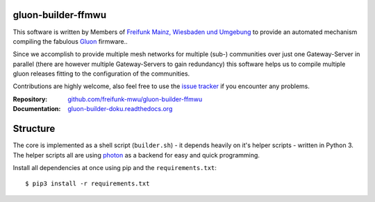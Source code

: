 
gluon-builder-ffmwu
-------------------

This software is written by Members of `Freifunk Mainz, Wiesbaden und Umgebung <http://freifunk-mwu.de/>`_ to provide an automated mechanism compiling the fabulous `Gluon <http://github.com/freifunk-gluon/gluon>`_ firmware..

Since we accomplish to provide multiple mesh networks for multiple (sub-) communities over just one Gateway-Server in parallel (there are however multiple Gateway-Servers to gain redundancy) this software helps us to compile multiple gluon releases fitting to the configuration of the communities.

Contributions are highly welcome, also feel free to use the `issue tracker <http://github.com/freifunk-mwu/gluon-builder-ffmwu/issue>`_ if you encounter any problems.

:Repository: `github.com/freifunk-mwu/gluon-builder-ffmwu <http://github.com/freifunk-mwu/gluon-builder-ffmwu/>`_
:Documentation: `gluon-builder-doku.readthedocs.org <http://gluon-builder-doku.readthedocs.org/en/latest/>`_

Structure
---------

The core is implemented as a shell script (``builder.sh``) - it depends heavily on it's helper scripts - written in Python 3. The helper scripts all are using `photon <http://github/spookey/photon>`_ as a backend for easy and quick programming.

Install all dependencies at once using pip and the ``requirements.txt``::

    $ pip3 install -r requirements.txt
